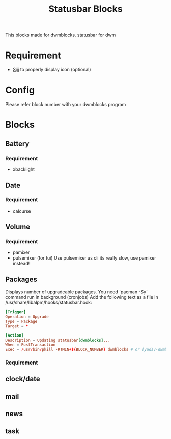 #+TITLE: Statusbar Blocks

This blocks made for dwmblocks. statusbar for dwm

* Requirement
- [[https://github.com/stark/siji][Siji]] to properly display icon (optional)

* Config 
  Please refer block number with your dwmblocks program
* Blocks
** Battery

*** Requirement
- xbacklight

** Date

*** Requirement
- calcurse

** Volume

*** Requirement
- pamixer
- pulsemixer (for tui)
   Use pulsemixer as cli its really slow, use pamixer instead!
** Packages
Displays number of upgradeable packages.
You need `pacman -Sy` command run in background (cronjobs)
Add the following text as a file in /usr/share/libalpm/hooks/statusbar.hook:

#+begin_src conf
[Trigger]
Operation = Upgrade
Type = Package
Target = *

[Action]
Description = Updating statusbar[dwmblocks]...
When = PostTransaction
Exec = /usr/bin/pkill -RTMIN+${BLOCK_NUMBER} dwmblocks # or [yadav-dwmblocks] - /usr/local/bin/sigdwmblocks {int} 
#+end_src
*** Requirement
** clock/date
** mail
** news
** task
